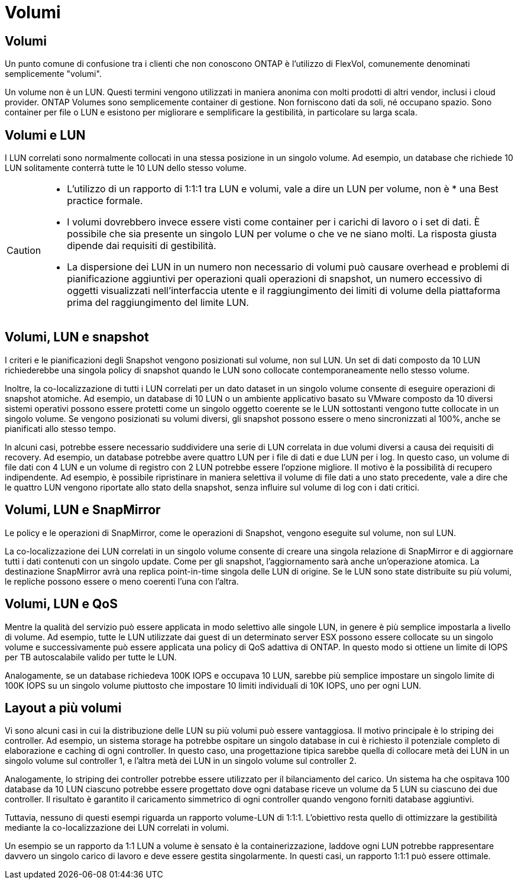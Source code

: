 = Volumi
:allow-uri-read: 




== Volumi

Un punto comune di confusione tra i clienti che non conoscono ONTAP è l'utilizzo di FlexVol, comunemente denominati semplicemente "volumi".

Un volume non è un LUN. Questi termini vengono utilizzati in maniera anonima con molti prodotti di altri vendor, inclusi i cloud provider. ONTAP Volumes sono semplicemente container di gestione. Non forniscono dati da soli, né occupano spazio. Sono container per file o LUN e esistono per migliorare e semplificare la gestibilità, in particolare su larga scala.



== Volumi e LUN

I LUN correlati sono normalmente collocati in una stessa posizione in un singolo volume. Ad esempio, un database che richiede 10 LUN solitamente conterrà tutte le 10 LUN dello stesso volume.

[CAUTION]
====
* L'utilizzo di un rapporto di 1:1:1 tra LUN e volumi, vale a dire un LUN per volume, non è * una Best practice formale.
* I volumi dovrebbero invece essere visti come container per i carichi di lavoro o i set di dati. È possibile che sia presente un singolo LUN per volume o che ve ne siano molti. La risposta giusta dipende dai requisiti di gestibilità.
* La dispersione dei LUN in un numero non necessario di volumi può causare overhead e problemi di pianificazione aggiuntivi per operazioni quali operazioni di snapshot, un numero eccessivo di oggetti visualizzati nell'interfaccia utente e il raggiungimento dei limiti di volume della piattaforma prima del raggiungimento del limite LUN.


====


== Volumi, LUN e snapshot

I criteri e le pianificazioni degli Snapshot vengono posizionati sul volume, non sul LUN. Un set di dati composto da 10 LUN richiederebbe una singola policy di snapshot quando le LUN sono collocate contemporaneamente nello stesso volume.

Inoltre, la co-localizzazione di tutti i LUN correlati per un dato dataset in un singolo volume consente di eseguire operazioni di snapshot atomiche. Ad esempio, un database di 10 LUN o un ambiente applicativo basato su VMware composto da 10 diversi sistemi operativi possono essere protetti come un singolo oggetto coerente se le LUN sottostanti vengono tutte collocate in un singolo volume. Se vengono posizionati su volumi diversi, gli snapshot possono essere o meno sincronizzati al 100%, anche se pianificati allo stesso tempo.

In alcuni casi, potrebbe essere necessario suddividere una serie di LUN correlata in due volumi diversi a causa dei requisiti di recovery. Ad esempio, un database potrebbe avere quattro LUN per i file di dati e due LUN per i log. In questo caso, un volume di file dati con 4 LUN e un volume di registro con 2 LUN potrebbe essere l'opzione migliore. Il motivo è la possibilità di recupero indipendente. Ad esempio, è possibile ripristinare in maniera selettiva il volume di file dati a uno stato precedente, vale a dire che le quattro LUN vengono riportate allo stato della snapshot, senza influire sul volume di log con i dati critici.



== Volumi, LUN e SnapMirror

Le policy e le operazioni di SnapMirror, come le operazioni di Snapshot, vengono eseguite sul volume, non sul LUN.

La co-localizzazione dei LUN correlati in un singolo volume consente di creare una singola relazione di SnapMirror e di aggiornare tutti i dati contenuti con un singolo update. Come per gli snapshot, l'aggiornamento sarà anche un'operazione atomica. La destinazione SnapMirror avrà una replica point-in-time singola delle LUN di origine. Se le LUN sono state distribuite su più volumi, le repliche possono essere o meno coerenti l'una con l'altra.



== Volumi, LUN e QoS

Mentre la qualità del servizio può essere applicata in modo selettivo alle singole LUN, in genere è più semplice impostarla a livello di volume. Ad esempio, tutte le LUN utilizzate dai guest di un determinato server ESX possono essere collocate su un singolo volume e successivamente può essere applicata una policy di QoS adattiva di ONTAP. In questo modo si ottiene un limite di IOPS per TB autoscalabile valido per tutte le LUN.

Analogamente, se un database richiedeva 100K IOPS e occupava 10 LUN, sarebbe più semplice impostare un singolo limite di 100K IOPS su un singolo volume piuttosto che impostare 10 limiti individuali di 10K IOPS, uno per ogni LUN.



== Layout a più volumi

Vi sono alcuni casi in cui la distribuzione delle LUN su più volumi può essere vantaggiosa. Il motivo principale è lo striping dei controller. Ad esempio, un sistema storage ha potrebbe ospitare un singolo database in cui è richiesto il potenziale completo di elaborazione e caching di ogni controller. In questo caso, una progettazione tipica sarebbe quella di collocare metà dei LUN in un singolo volume sul controller 1, e l'altra metà dei LUN in un singolo volume sul controller 2.

Analogamente, lo striping dei controller potrebbe essere utilizzato per il bilanciamento del carico. Un sistema ha che ospitava 100 database da 10 LUN ciascuno potrebbe essere progettato dove ogni database riceve un volume da 5 LUN su ciascuno dei due controller. Il risultato è garantito il caricamento simmetrico di ogni controller quando vengono forniti database aggiuntivi.

Tuttavia, nessuno di questi esempi riguarda un rapporto volume-LUN di 1:1:1. L'obiettivo resta quello di ottimizzare la gestibilità mediante la co-localizzazione dei LUN correlati in volumi.

Un esempio se un rapporto da 1:1 LUN a volume è sensato è la containerizzazione, laddove ogni LUN potrebbe rappresentare davvero un singolo carico di lavoro e deve essere gestita singolarmente. In questi casi, un rapporto 1:1:1 può essere ottimale.
